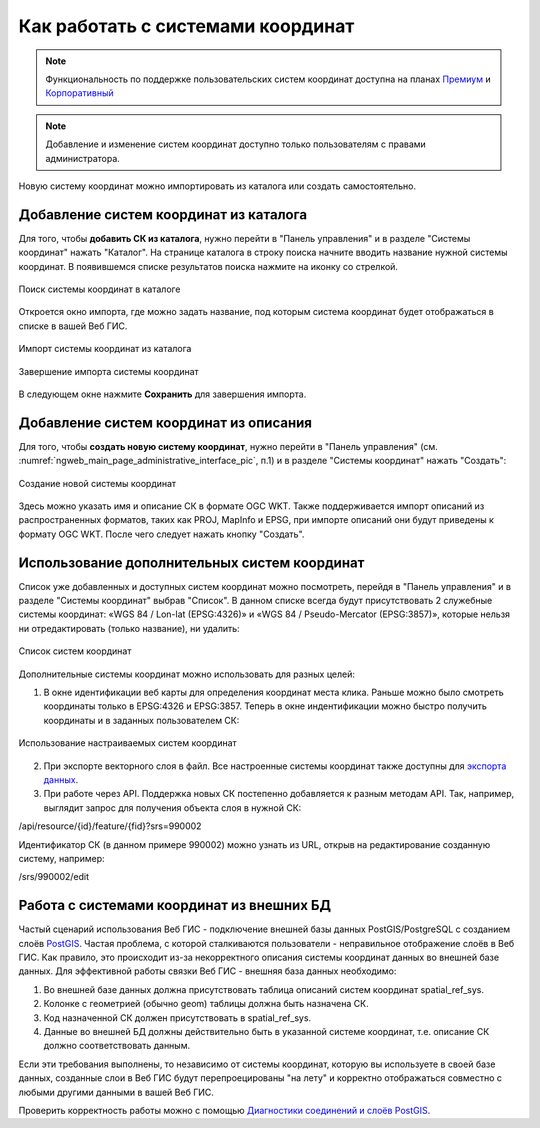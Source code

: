 .. _ngcom_srs:

Как работать с системами координат
===================================

.. note::
    Функциональность по поддержке пользовательских систем координат доступна на планах `Премиум <http://nextgis.ru/pricing/#premium/>`_ и `Корпоративный <http://nextgis.ru/pricing/#corporate/>`_

.. note::
    Добавление и изменение систем координат доступно только пользователям с правами администратора.

Новую систему координат можно импортировать из каталога или создать самостоятельно.

.. _ngcom_srs_from_catalog:

Добавление систем координат из каталога
--------------------------------------------

Для того, чтобы **добавить СК из каталога**, нужно перейти в "Панель управления" и в разделе "Системы координат" нажать  "Каталог". На странице каталога в строку поиска начните вводить название нужной системы координат. В появившемся списке результатов поиска нажмите на иконку со стрелкой. 

.. figure:: _static/new_srs_catalog_ru.png
   :name: new_srs_catalog
   :align: center
   :width: 20cm    

   Поиск системы координат в каталоге
   
Откроется окно импорта, где можно задать название, под которым система координат будет отображаться в списке в вашей Веб ГИС.

.. figure:: _static/new_srs_import_ru.png
   :name: new_srs_import
   :align: center
   :width: 20cm    

   Импорт системы координат из каталога
   
.. figure:: _static/new_srs_import_save_ru.png
   :name: new_srs_import_save
   :align: center
   :width: 20cm    

   Завершение импорта системы координат
   
В следующем окне нажмите **Сохранить** для завершения импорта.

.. _ngcom_srs_from_descr:

Добавление систем координат из описания
--------------------------------------------

Для того, чтобы **создать новую систему координат**, нужно перейти в "Панель управления" (см. :numref:`ngweb_main_page_administrative_interface_pic`, п.1) и в разделе "Системы координат" нажать "Создать": 

.. figure:: _static/new_srs_ru.png
   :name: new_srs_pic
   :align: center
   :width: 20cm    

   Создание новой системы координат
   
Здесь можно указать имя и описание СК в формате OGC WKT. Также поддерживается импорт описаний из распространенных форматов, таких как PROJ, MapInfo и EPSG, при импорте описаний они будут приведены к формату OGC WKT. После чего следует нажать кнопку "Создать".

.. _ngcom_srs_additional:

Использование дополнительных систем координат
-------------------------------------------------

Список уже добавленных и доступных систем координат можно посмотреть, перейдя в "Панель управления" и в разделе "Системы координат" выбрав "Список". В данном списке всегда будут присутствовать 2 служебные системы координат: «WGS 84 / Lon-lat (EPSG:4326)» и «WGS 84 / Pseudo-Mercator (EPSG:3857)», которые нельзя ни отредактировать (только название), ни удалить:

.. figure:: _static/list_srs_ru.png
   :name: list_srs_pic
   :align: center
   :width: 20cm    

   Список систем координат
   
Дополнительные системы координат можно использовать для разных целей:

1. В окне идентификации веб карты для определения координат места клика. Раньше можно было смотреть координаты только в EPSG:4326 и EPSG:3857. Теперь в окне индентификации можно быстро получить координаты и в заданных пользователем СК:

.. figure:: _static/use_of_custom_srs1_ru.png
   :name: use_of_custom_srs1_pic
   :align: center
   :width: 20cm    

   Использование настраиваемых систем координат
   
2. При экспорте векторного слоя в файл. Все настроенные системы координат также доступны для `экспорта данных <https://docs.nextgis.ru/docs_ngcom/source/data_export.html>`_.

3. При работе через API. Поддержка новых СК постепенно добавляется к разным методам API. Так, например, выглядит запрос для получения объекта слоя в нужной СК:

/api/resource/{id}/feature/{fid}?srs=990002

Идентификатор СК (в данном примере 990002) можно узнать из URL, открыв на редактирование созданную систему, например:

/srs/990002/edit

.. _ngcom_srs_external_db:

Работа с системами координат из внешних БД
------------------------------------------

Частый сценарий использования Веб ГИС - подключение внешней базы данных PostGIS/PostgreSQL с созданием слоёв `PostGIS <https://docs.nextgis.ru/docs_ngcom/source/data_connect.html#postgis>`_. Частая проблема, с которой сталкиваются 
пользователи - неправильное отображение слоёв в Веб ГИС. Как правило, это происходит из-за некорректного описания 
системы координат данных во внешней базе данных. Для эффективной работы связки Веб ГИС - внешняя база данных необходимо:

1. Во внешней базе данных должна присутствовать таблица описаний систем координат spatial_ref_sys.
2. Колонке с геометрией (обычно geom) таблицы должна быть назначена СК.
3. Код назначенной СК должен присутствовать в spatial_ref_sys.
4. Данные во внешней БД должны действительно быть в указанной системе координат, т.е. описание СК должно соответствовать данным.

Если эти требования выполнены, то независимо от системы координат, которую вы используете в своей базе данных, созданные слои в Веб ГИС будут перепроецированы "на лету" и корректно отображаться совместно с любыми другими данными в вашей Веб ГИС.

Проверить корректность работы можно с помощью `Диагностики соединений и слоёв PostGIS <https://docs.nextgis.ru/docs_ngweb/source/layers.html#ngw-postgis-diagnostics>`_.
